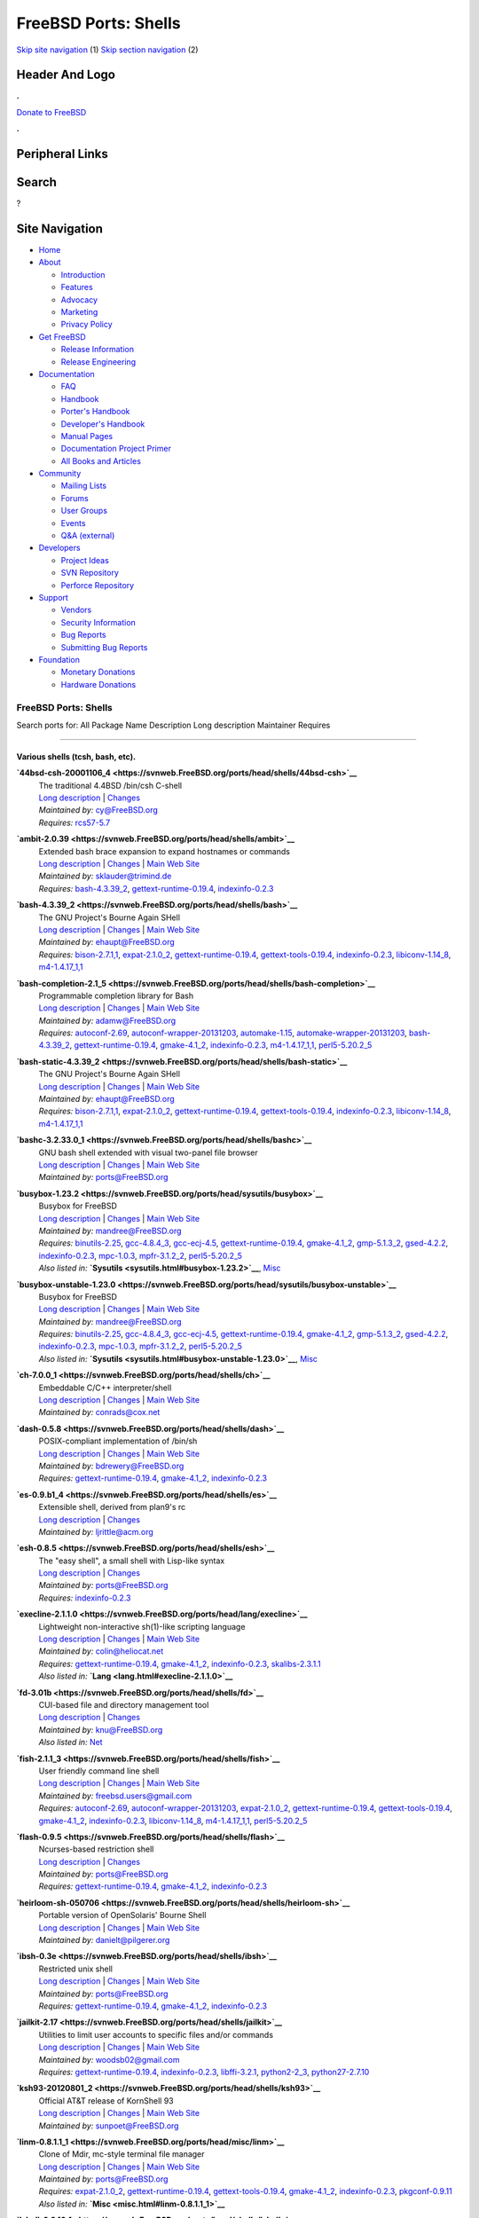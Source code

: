 =====================
FreeBSD Ports: Shells
=====================

.. raw:: html

   <div id="containerwrap">

.. raw:: html

   <div id="container">

`Skip site navigation <#content>`__ (1) `Skip section
navigation <#contentwrap>`__ (2)

.. raw:: html

   <div id="headercontainer">

.. raw:: html

   <div id="header">

Header And Logo
---------------

.. raw:: html

   <div id="headerlogoleft">

|FreeBSD|

.. raw:: html

   </div>

.. raw:: html

   <div id="headerlogoright">

.. raw:: html

   <div class="frontdonateroundbox">

.. raw:: html

   <div class="frontdonatetop">

.. raw:: html

   <div>

**.**

.. raw:: html

   </div>

.. raw:: html

   </div>

.. raw:: html

   <div class="frontdonatecontent">

`Donate to FreeBSD <https://www.FreeBSDFoundation.org/donate/>`__

.. raw:: html

   </div>

.. raw:: html

   <div class="frontdonatebot">

.. raw:: html

   <div>

**.**

.. raw:: html

   </div>

.. raw:: html

   </div>

.. raw:: html

   </div>

Peripheral Links
----------------

.. raw:: html

   <div id="searchnav">

.. raw:: html

   </div>

.. raw:: html

   <div id="search">

Search
------

?

.. raw:: html

   </div>

.. raw:: html

   </div>

.. raw:: html

   </div>

Site Navigation
---------------

.. raw:: html

   <div id="menu">

-  `Home <../>`__

-  `About <../about.html>`__

   -  `Introduction <../projects/newbies.html>`__
   -  `Features <../features.html>`__
   -  `Advocacy <../advocacy/>`__
   -  `Marketing <../marketing/>`__
   -  `Privacy Policy <../privacy.html>`__

-  `Get FreeBSD <../where.html>`__

   -  `Release Information <../releases/>`__
   -  `Release Engineering <../releng/>`__

-  `Documentation <../docs.html>`__

   -  `FAQ <../doc/en_US.ISO8859-1/books/faq/>`__
   -  `Handbook <../doc/en_US.ISO8859-1/books/handbook/>`__
   -  `Porter's
      Handbook <../doc/en_US.ISO8859-1/books/porters-handbook>`__
   -  `Developer's
      Handbook <../doc/en_US.ISO8859-1/books/developers-handbook>`__
   -  `Manual Pages <//www.FreeBSD.org/cgi/man.cgi>`__
   -  `Documentation Project
      Primer <../doc/en_US.ISO8859-1/books/fdp-primer>`__
   -  `All Books and Articles <../docs/books.html>`__

-  `Community <../community.html>`__

   -  `Mailing Lists <../community/mailinglists.html>`__
   -  `Forums <https://forums.FreeBSD.org>`__
   -  `User Groups <../usergroups.html>`__
   -  `Events <../events/events.html>`__
   -  `Q&A
      (external) <http://serverfault.com/questions/tagged/freebsd>`__

-  `Developers <../projects/index.html>`__

   -  `Project Ideas <https://wiki.FreeBSD.org/IdeasPage>`__
   -  `SVN Repository <https://svnweb.FreeBSD.org>`__
   -  `Perforce Repository <http://p4web.FreeBSD.org>`__

-  `Support <../support.html>`__

   -  `Vendors <../commercial/commercial.html>`__
   -  `Security Information <../security/>`__
   -  `Bug Reports <https://bugs.FreeBSD.org/search/>`__
   -  `Submitting Bug Reports <https://www.FreeBSD.org/support.html>`__

-  `Foundation <https://www.freebsdfoundation.org/>`__

   -  `Monetary Donations <https://www.freebsdfoundation.org/donate/>`__
   -  `Hardware Donations <../donations/>`__

.. raw:: html

   </div>

.. raw:: html

   </div>

.. raw:: html

   <div id="content">

.. raw:: html

   <div id="sidewrap">

.. raw:: html

   </div>

.. raw:: html

   <div id="contentwrap">

FreeBSD Ports: Shells
=====================

Search ports for: All Package Name Description Long description
Maintainer Requires

--------------

Various shells (tcsh, bash, etc).
~~~~~~~~~~~~~~~~~~~~~~~~~~~~~~~~~

**\ `44bsd-csh-20001106\_4 <https://svnweb.FreeBSD.org/ports/head/shells/44bsd-csh>`__**
    | The traditional 4.4BSD /bin/csh C-shell
    | `Long
      description <https://svnweb.FreeBSD.org/ports/head/shells/44bsd-csh/pkg-descr?revision=HEAD>`__
      \|
      `Changes <https://svnweb.FreeBSD.org/ports/head/shells/44bsd-csh/?view=log>`__
    | *Maintained by:* cy@FreeBSD.org
    | *Requires:* `rcs57-5.7 <devel.html#rcs57-5.7>`__

**\ `ambit-2.0.39 <https://svnweb.FreeBSD.org/ports/head/shells/ambit>`__**
    | Extended bash brace expansion to expand hostnames or commands
    | `Long
      description <https://svnweb.FreeBSD.org/ports/head/shells/ambit/pkg-descr?revision=HEAD>`__
      \|
      `Changes <https://svnweb.FreeBSD.org/ports/head/shells/ambit/?view=log>`__
      \| `Main Web Site <http://m.a.tt/er/ambit/>`__
    | *Maintained by:* sklauder@trimind.de
    | *Requires:* `bash-4.3.39\_2 <shells.html#bash-4.3.39_2>`__,
      `gettext-runtime-0.19.4 <devel.html#gettext-runtime-0.19.4>`__,
      `indexinfo-0.2.3 <print.html#indexinfo-0.2.3>`__

**\ `bash-4.3.39\_2 <https://svnweb.FreeBSD.org/ports/head/shells/bash>`__**
    | The GNU Project's Bourne Again SHell
    | `Long
      description <https://svnweb.FreeBSD.org/ports/head/shells/bash/pkg-descr?revision=HEAD>`__
      \|
      `Changes <https://svnweb.FreeBSD.org/ports/head/shells/bash/?view=log>`__
      \| `Main Web
      Site <http://cnswww.cns.cwru.edu/~chet/bash/bashtop.html>`__
    | *Maintained by:* ehaupt@FreeBSD.org
    | *Requires:* `bison-2.7.1,1 <devel.html#bison-2.7.1,1>`__,
      `expat-2.1.0\_2 <textproc.html#expat-2.1.0_2>`__,
      `gettext-runtime-0.19.4 <devel.html#gettext-runtime-0.19.4>`__,
      `gettext-tools-0.19.4 <devel.html#gettext-tools-0.19.4>`__,
      `indexinfo-0.2.3 <print.html#indexinfo-0.2.3>`__,
      `libiconv-1.14\_8 <converters.html#libiconv-1.14_8>`__,
      `m4-1.4.17\_1,1 <devel.html#m4-1.4.17_1,1>`__

**\ `bash-completion-2.1\_5 <https://svnweb.FreeBSD.org/ports/head/shells/bash-completion>`__**
    | Programmable completion library for Bash
    | `Long
      description <https://svnweb.FreeBSD.org/ports/head/shells/bash-completion/pkg-descr?revision=HEAD>`__
      \|
      `Changes <https://svnweb.FreeBSD.org/ports/head/shells/bash-completion/?view=log>`__
      \| `Main Web Site <http://bash-completion.alioth.debian.org/>`__
    | *Maintained by:* adamw@FreeBSD.org
    | *Requires:* `autoconf-2.69 <devel.html#autoconf-2.69>`__,
      `autoconf-wrapper-20131203 <devel.html#autoconf-wrapper-20131203>`__,
      `automake-1.15 <devel.html#automake-1.15>`__,
      `automake-wrapper-20131203 <devel.html#automake-wrapper-20131203>`__,
      `bash-4.3.39\_2 <shells.html#bash-4.3.39_2>`__,
      `gettext-runtime-0.19.4 <devel.html#gettext-runtime-0.19.4>`__,
      `gmake-4.1\_2 <devel.html#gmake-4.1_2>`__,
      `indexinfo-0.2.3 <print.html#indexinfo-0.2.3>`__,
      `m4-1.4.17\_1,1 <devel.html#m4-1.4.17_1,1>`__,
      `perl5-5.20.2\_5 <lang.html#perl5-5.20.2_5>`__

**\ `bash-static-4.3.39\_2 <https://svnweb.FreeBSD.org/ports/head/shells/bash-static>`__**
    | The GNU Project's Bourne Again SHell
    | `Long
      description <https://svnweb.FreeBSD.org/ports/head/shells/bash/pkg-descr?revision=HEAD>`__
      \|
      `Changes <https://svnweb.FreeBSD.org/ports/head/shells/bash-static/?view=log>`__
      \| `Main Web
      Site <http://cnswww.cns.cwru.edu/~chet/bash/bashtop.html>`__
    | *Maintained by:* ehaupt@FreeBSD.org
    | *Requires:* `bison-2.7.1,1 <devel.html#bison-2.7.1,1>`__,
      `expat-2.1.0\_2 <textproc.html#expat-2.1.0_2>`__,
      `gettext-runtime-0.19.4 <devel.html#gettext-runtime-0.19.4>`__,
      `gettext-tools-0.19.4 <devel.html#gettext-tools-0.19.4>`__,
      `indexinfo-0.2.3 <print.html#indexinfo-0.2.3>`__,
      `libiconv-1.14\_8 <converters.html#libiconv-1.14_8>`__,
      `m4-1.4.17\_1,1 <devel.html#m4-1.4.17_1,1>`__

**\ `bashc-3.2.33.0\_1 <https://svnweb.FreeBSD.org/ports/head/shells/bashc>`__**
    | GNU bash shell extended with visual two-panel file browser
    | `Long
      description <https://svnweb.FreeBSD.org/ports/head/shells/bashc/pkg-descr?revision=HEAD>`__
      \|
      `Changes <https://svnweb.FreeBSD.org/ports/head/shells/bashc/?view=log>`__
      \| `Main Web
      Site <https://groups.google.com/forum/?fromgroups#!forum/bashc>`__
    | *Maintained by:* ports@FreeBSD.org

**\ `busybox-1.23.2 <https://svnweb.FreeBSD.org/ports/head/sysutils/busybox>`__**
    | Busybox for FreeBSD
    | `Long
      description <https://svnweb.FreeBSD.org/ports/head/sysutils/busybox/pkg-descr?revision=HEAD?revision=HEAD>`__
      \|
      `Changes <https://svnweb.FreeBSD.org/ports/head/sysutils/busybox/?view=log>`__
      \| `Main Web Site <http://www.busybox.net/>`__
    | *Maintained by:* mandree@FreeBSD.org
    | *Requires:* `binutils-2.25 <devel.html#binutils-2.25>`__,
      `gcc-4.8.4\_3 <lang.html#gcc-4.8.4_3>`__,
      `gcc-ecj-4.5 <lang.html#gcc-ecj-4.5>`__,
      `gettext-runtime-0.19.4 <devel.html#gettext-runtime-0.19.4>`__,
      `gmake-4.1\_2 <devel.html#gmake-4.1_2>`__,
      `gmp-5.1.3\_2 <math.html#gmp-5.1.3_2>`__,
      `gsed-4.2.2 <textproc.html#gsed-4.2.2>`__,
      `indexinfo-0.2.3 <print.html#indexinfo-0.2.3>`__,
      `mpc-1.0.3 <math.html#mpc-1.0.3>`__,
      `mpfr-3.1.2\_2 <math.html#mpfr-3.1.2_2>`__,
      `perl5-5.20.2\_5 <lang.html#perl5-5.20.2_5>`__
    | *Also listed in:* **`Sysutils <sysutils.html#busybox-1.23.2>`__**,
      `Misc <misc.html#busybox-1.23.2>`__

**\ `busybox-unstable-1.23.0 <https://svnweb.FreeBSD.org/ports/head/sysutils/busybox-unstable>`__**
    | Busybox for FreeBSD
    | `Long
      description <https://svnweb.FreeBSD.org/ports/head/sysutils/busybox-unstable/pkg-descr?revision=HEAD?revision=HEAD>`__
      \|
      `Changes <https://svnweb.FreeBSD.org/ports/head/sysutils/busybox-unstable/?view=log>`__
      \| `Main Web Site <http://www.busybox.net/>`__
    | *Maintained by:* mandree@FreeBSD.org
    | *Requires:* `binutils-2.25 <devel.html#binutils-2.25>`__,
      `gcc-4.8.4\_3 <lang.html#gcc-4.8.4_3>`__,
      `gcc-ecj-4.5 <lang.html#gcc-ecj-4.5>`__,
      `gettext-runtime-0.19.4 <devel.html#gettext-runtime-0.19.4>`__,
      `gmake-4.1\_2 <devel.html#gmake-4.1_2>`__,
      `gmp-5.1.3\_2 <math.html#gmp-5.1.3_2>`__,
      `gsed-4.2.2 <textproc.html#gsed-4.2.2>`__,
      `indexinfo-0.2.3 <print.html#indexinfo-0.2.3>`__,
      `mpc-1.0.3 <math.html#mpc-1.0.3>`__,
      `mpfr-3.1.2\_2 <math.html#mpfr-3.1.2_2>`__,
      `perl5-5.20.2\_5 <lang.html#perl5-5.20.2_5>`__
    | *Also listed in:*
      **`Sysutils <sysutils.html#busybox-unstable-1.23.0>`__**,
      `Misc <misc.html#busybox-unstable-1.23.0>`__

**\ `ch-7.0.0\_1 <https://svnweb.FreeBSD.org/ports/head/shells/ch>`__**
    | Embeddable C/C++ interpreter/shell
    | `Long
      description <https://svnweb.FreeBSD.org/ports/head/shells/ch/pkg-descr?revision=HEAD>`__
      \|
      `Changes <https://svnweb.FreeBSD.org/ports/head/shells/ch/?view=log>`__
      \| `Main Web
      Site <http://www.softintegration.com/products/chstandard/>`__
    | *Maintained by:* conrads@cox.net

**\ `dash-0.5.8 <https://svnweb.FreeBSD.org/ports/head/shells/dash>`__**
    | POSIX-compliant implementation of /bin/sh
    | `Long
      description <https://svnweb.FreeBSD.org/ports/head/shells/dash/pkg-descr?revision=HEAD>`__
      \|
      `Changes <https://svnweb.FreeBSD.org/ports/head/shells/dash/?view=log>`__
      \| `Main Web Site <http://gondor.apana.org.au/~herbert/dash/>`__
    | *Maintained by:* bdrewery@FreeBSD.org
    | *Requires:*
      `gettext-runtime-0.19.4 <devel.html#gettext-runtime-0.19.4>`__,
      `gmake-4.1\_2 <devel.html#gmake-4.1_2>`__,
      `indexinfo-0.2.3 <print.html#indexinfo-0.2.3>`__

**\ `es-0.9.b1\_4 <https://svnweb.FreeBSD.org/ports/head/shells/es>`__**
    | Extensible shell, derived from plan9's rc
    | `Long
      description <https://svnweb.FreeBSD.org/ports/head/shells/es/pkg-descr?revision=HEAD>`__
      \|
      `Changes <https://svnweb.FreeBSD.org/ports/head/shells/es/?view=log>`__
    | *Maintained by:* ljrittle@acm.org

**\ `esh-0.8.5 <https://svnweb.FreeBSD.org/ports/head/shells/esh>`__**
    | The "easy shell", a small shell with Lisp-like syntax
    | `Long
      description <https://svnweb.FreeBSD.org/ports/head/shells/esh/pkg-descr?revision=HEAD>`__
      \|
      `Changes <https://svnweb.FreeBSD.org/ports/head/shells/esh/?view=log>`__
    | *Maintained by:* ports@FreeBSD.org
    | *Requires:* `indexinfo-0.2.3 <print.html#indexinfo-0.2.3>`__

**\ `execline-2.1.1.0 <https://svnweb.FreeBSD.org/ports/head/lang/execline>`__**
    | Lightweight non-interactive sh(1)-like scripting language
    | `Long
      description <https://svnweb.FreeBSD.org/ports/head/lang/execline/pkg-descr?revision=HEAD?revision=HEAD>`__
      \|
      `Changes <https://svnweb.FreeBSD.org/ports/head/lang/execline/?view=log>`__
      \| `Main Web Site <http://www.skarnet.org/software/execline/>`__
    | *Maintained by:* colin@heliocat.net
    | *Requires:*
      `gettext-runtime-0.19.4 <devel.html#gettext-runtime-0.19.4>`__,
      `gmake-4.1\_2 <devel.html#gmake-4.1_2>`__,
      `indexinfo-0.2.3 <print.html#indexinfo-0.2.3>`__,
      `skalibs-2.3.1.1 <devel.html#skalibs-2.3.1.1>`__
    | *Also listed in:* **`Lang <lang.html#execline-2.1.1.0>`__**

**\ `fd-3.01b <https://svnweb.FreeBSD.org/ports/head/shells/fd>`__**
    | CUI-based file and directory management tool
    | `Long
      description <https://svnweb.FreeBSD.org/ports/head/shells/fd/pkg-descr?revision=HEAD?revision=HEAD>`__
      \|
      `Changes <https://svnweb.FreeBSD.org/ports/head/shells/fd/?view=log>`__
    | *Maintained by:* knu@FreeBSD.org
    | *Also listed in:* `Net <net.html#fd-3.01b>`__

**\ `fish-2.1.1\_3 <https://svnweb.FreeBSD.org/ports/head/shells/fish>`__**
    | User friendly command line shell
    | `Long
      description <https://svnweb.FreeBSD.org/ports/head/shells/fish/pkg-descr?revision=HEAD>`__
      \|
      `Changes <https://svnweb.FreeBSD.org/ports/head/shells/fish/?view=log>`__
      \| `Main Web Site <http://fishshell.com/>`__
    | *Maintained by:* freebsd.users@gmail.com
    | *Requires:* `autoconf-2.69 <devel.html#autoconf-2.69>`__,
      `autoconf-wrapper-20131203 <devel.html#autoconf-wrapper-20131203>`__,
      `expat-2.1.0\_2 <textproc.html#expat-2.1.0_2>`__,
      `gettext-runtime-0.19.4 <devel.html#gettext-runtime-0.19.4>`__,
      `gettext-tools-0.19.4 <devel.html#gettext-tools-0.19.4>`__,
      `gmake-4.1\_2 <devel.html#gmake-4.1_2>`__,
      `indexinfo-0.2.3 <print.html#indexinfo-0.2.3>`__,
      `libiconv-1.14\_8 <converters.html#libiconv-1.14_8>`__,
      `m4-1.4.17\_1,1 <devel.html#m4-1.4.17_1,1>`__,
      `perl5-5.20.2\_5 <lang.html#perl5-5.20.2_5>`__

**\ `flash-0.9.5 <https://svnweb.FreeBSD.org/ports/head/shells/flash>`__**
    | Ncurses-based restriction shell
    | `Long
      description <https://svnweb.FreeBSD.org/ports/head/shells/flash/pkg-descr?revision=HEAD>`__
      \|
      `Changes <https://svnweb.FreeBSD.org/ports/head/shells/flash/?view=log>`__
    | *Maintained by:* ports@FreeBSD.org
    | *Requires:*
      `gettext-runtime-0.19.4 <devel.html#gettext-runtime-0.19.4>`__,
      `gmake-4.1\_2 <devel.html#gmake-4.1_2>`__,
      `indexinfo-0.2.3 <print.html#indexinfo-0.2.3>`__

**\ `heirloom-sh-050706 <https://svnweb.FreeBSD.org/ports/head/shells/heirloom-sh>`__**
    | Portable version of OpenSolaris' Bourne Shell
    | `Long
      description <https://svnweb.FreeBSD.org/ports/head/shells/heirloom-sh/pkg-descr?revision=HEAD>`__
      \|
      `Changes <https://svnweb.FreeBSD.org/ports/head/shells/heirloom-sh/?view=log>`__
      \| `Main Web Site <http://heirloom.sourceforge.net/sh.html>`__
    | *Maintained by:* danielt@pilgerer.org

**\ `ibsh-0.3e <https://svnweb.FreeBSD.org/ports/head/shells/ibsh>`__**
    | Restricted unix shell
    | `Long
      description <https://svnweb.FreeBSD.org/ports/head/shells/ibsh/pkg-descr?revision=HEAD>`__
      \|
      `Changes <https://svnweb.FreeBSD.org/ports/head/shells/ibsh/?view=log>`__
      \| `Main Web Site <http://ibsh.sourceforge.net/>`__
    | *Maintained by:* ports@FreeBSD.org
    | *Requires:*
      `gettext-runtime-0.19.4 <devel.html#gettext-runtime-0.19.4>`__,
      `gmake-4.1\_2 <devel.html#gmake-4.1_2>`__,
      `indexinfo-0.2.3 <print.html#indexinfo-0.2.3>`__

**\ `jailkit-2.17 <https://svnweb.FreeBSD.org/ports/head/shells/jailkit>`__**
    | Utilities to limit user accounts to specific files and/or commands
    | `Long
      description <https://svnweb.FreeBSD.org/ports/head/shells/jailkit/pkg-descr?revision=HEAD>`__
      \|
      `Changes <https://svnweb.FreeBSD.org/ports/head/shells/jailkit/?view=log>`__
      \| `Main Web Site <http://olivier.sessink.nl/jailkit/>`__
    | *Maintained by:* woodsb02@gmail.com
    | *Requires:*
      `gettext-runtime-0.19.4 <devel.html#gettext-runtime-0.19.4>`__,
      `indexinfo-0.2.3 <print.html#indexinfo-0.2.3>`__,
      `libffi-3.2.1 <devel.html#libffi-3.2.1>`__,
      `python2-2\_3 <lang.html#python2-2_3>`__,
      `python27-2.7.10 <lang.html#python27-2.7.10>`__

**\ `ksh93-20120801\_2 <https://svnweb.FreeBSD.org/ports/head/shells/ksh93>`__**
    | Official AT&T release of KornShell 93
    | `Long
      description <https://svnweb.FreeBSD.org/ports/head/shells/ksh93/pkg-descr?revision=HEAD>`__
      \|
      `Changes <https://svnweb.FreeBSD.org/ports/head/shells/ksh93/?view=log>`__
      \| `Main Web Site <http://www.kornshell.com/>`__
    | *Maintained by:* sunpoet@FreeBSD.org

**\ `linm-0.8.1.1\_1 <https://svnweb.FreeBSD.org/ports/head/misc/linm>`__**
    | Clone of Mdir, mc-style terminal file manager
    | `Long
      description <https://svnweb.FreeBSD.org/ports/head/misc/linm/pkg-descr?revision=HEAD?revision=HEAD>`__
      \|
      `Changes <https://svnweb.FreeBSD.org/ports/head/misc/linm/?view=log>`__
      \| `Main Web Site <http://kldp.net/projects/mls/>`__
    | *Maintained by:* ports@FreeBSD.org
    | *Requires:* `expat-2.1.0\_2 <textproc.html#expat-2.1.0_2>`__,
      `gettext-runtime-0.19.4 <devel.html#gettext-runtime-0.19.4>`__,
      `gettext-tools-0.19.4 <devel.html#gettext-tools-0.19.4>`__,
      `gmake-4.1\_2 <devel.html#gmake-4.1_2>`__,
      `indexinfo-0.2.3 <print.html#indexinfo-0.2.3>`__,
      `pkgconf-0.9.11 <devel.html#pkgconf-0.9.11>`__
    | *Also listed in:* **`Misc <misc.html#linm-0.8.1.1_1>`__**

**\ `lshell-0.9.16\_1 <https://svnweb.FreeBSD.org/ports/head/shells/lshell>`__**
    | Shell environment to limited sets of commands to users
    | `Long
      description <https://svnweb.FreeBSD.org/ports/head/shells/lshell/pkg-descr?revision=HEAD>`__
      \|
      `Changes <https://svnweb.FreeBSD.org/ports/head/shells/lshell/?view=log>`__
      \| `Main Web Site <http://lshell.ghantoos.org>`__
    | *Maintained by:* ports@FreeBSD.org
    | *Requires:*
      `gettext-runtime-0.19.4 <devel.html#gettext-runtime-0.19.4>`__,
      `indexinfo-0.2.3 <print.html#indexinfo-0.2.3>`__,
      `libffi-3.2.1 <devel.html#libffi-3.2.1>`__,
      `py27-setuptools27-17.0 <devel.html#py27-setuptools27-17.0>`__,
      `python27-2.7.10 <lang.html#python27-2.7.10>`__

**\ `mc-4.8.14\_1 <https://svnweb.FreeBSD.org/ports/head/misc/mc>`__**
    | Midnight Commander, a free Norton Commander Clone
    | `Long
      description <https://svnweb.FreeBSD.org/ports/head/misc/mc/pkg-descr?revision=HEAD?revision=HEAD>`__
      \|
      `Changes <https://svnweb.FreeBSD.org/ports/head/misc/mc/?view=log>`__
      \| `Main Web Site <http://www.midnight-commander.org/>`__
    | *Maintained by:* woodsb02@gmail.com
    | *Requires:* `expat-2.1.0\_2 <textproc.html#expat-2.1.0_2>`__,
      `gettext-runtime-0.19.4 <devel.html#gettext-runtime-0.19.4>`__,
      `gettext-tools-0.19.4 <devel.html#gettext-tools-0.19.4>`__,
      `glib-2.42.2 <devel.html#glib-2.42.2>`__,
      `gmake-4.1\_2 <devel.html#gmake-4.1_2>`__,
      `indexinfo-0.2.3 <print.html#indexinfo-0.2.3>`__,
      `kbproto-1.0.6 <x11.html#kbproto-1.0.6>`__,
      `libX11-1.6.2\_3,1 <x11.html#libX11-1.6.2_3,1>`__,
      `libXau-1.0.8\_3 <x11.html#libXau-1.0.8_3>`__,
      `libXdmcp-1.1.2 <x11.html#libXdmcp-1.1.2>`__,
      `libXext-1.3.3\_1,1 <x11.html#libXext-1.3.3_1,1>`__,
      `libffi-3.2.1 <devel.html#libffi-3.2.1>`__,
      `libiconv-1.14\_8 <converters.html#libiconv-1.14_8>`__,
      `libpthread-stubs-0.3\_6 <devel.html#libpthread-stubs-0.3_6>`__,
      `libslang2-2.3.0 <devel.html#libslang2-2.3.0>`__,
      `libssh2-1.4.3\_5,2 <security.html#libssh2-1.4.3_5,2>`__,
      `libxcb-1.11\_1 <x11.html#libxcb-1.11_1>`__,
      `libxml2-2.9.2\_3 <textproc.html#libxml2-2.9.2_3>`__,
      `pcre-8.37\_1 <devel.html#pcre-8.37_1>`__,
      `perl5-5.20.2\_5 <lang.html#perl5-5.20.2_5>`__,
      `pkgconf-0.9.11 <devel.html#pkgconf-0.9.11>`__,
      `png-1.6.17 <graphics.html#png-1.6.17>`__,
      `python27-2.7.10 <lang.html#python27-2.7.10>`__,
      `xextproto-7.3.0 <x11.html#xextproto-7.3.0>`__,
      `xproto-7.0.27 <x11.html#xproto-7.0.27>`__
    | *Also listed in:* **`Misc <misc.html#mc-4.8.14_1>`__**

**\ `mc-light-4.1.40.p9\_11 <https://svnweb.FreeBSD.org/ports/head/misc/mc-light>`__**
    | Lightweight Midnight Commander clone
    | `Long
      description <https://svnweb.FreeBSD.org/ports/head/misc/mc-light/pkg-descr?revision=HEAD?revision=HEAD>`__
      \|
      `Changes <https://svnweb.FreeBSD.org/ports/head/misc/mc-light/?view=log>`__
      \| `Main Web Site <http://mc.linuxinside.com/>`__
    | *Maintained by:* ports@FreeBSD.org
    | *Requires:* `expat-2.1.0\_2 <textproc.html#expat-2.1.0_2>`__,
      `gawk-4.1.3\_2 <lang.html#gawk-4.1.3_2>`__,
      `gettext-runtime-0.19.4 <devel.html#gettext-runtime-0.19.4>`__,
      `gettext-tools-0.19.4 <devel.html#gettext-tools-0.19.4>`__,
      `gmake-4.1\_2 <devel.html#gmake-4.1_2>`__,
      `indexinfo-0.2.3 <print.html#indexinfo-0.2.3>`__,
      `libiconv-1.14\_8 <converters.html#libiconv-1.14_8>`__,
      `libsigsegv-2.10\_1 <devel.html#libsigsegv-2.10_1>`__,
      `pkgconf-0.9.11 <devel.html#pkgconf-0.9.11>`__
    | *Also listed in:* **`Misc <misc.html#mc-light-4.1.40.p9_11>`__**

**\ `mksh-51 <https://svnweb.FreeBSD.org/ports/head/shells/mksh>`__**
    | MirBSD Korn Shell
    | `Long
      description <https://svnweb.FreeBSD.org/ports/head/shells/mksh/pkg-descr?revision=HEAD>`__
      \|
      `Changes <https://svnweb.FreeBSD.org/ports/head/shells/mksh/?view=log>`__
      \| `Main Web Site <http://mirbsd.de/mksh>`__
    | *Maintained by:* olivierd@FreeBSD.org

**\ `nologinmsg-1.0\_1 <https://svnweb.FreeBSD.org/ports/head/shells/nologinmsg>`__**
    | More functional native binary replacement for /sbin/nologin
    | `Long
      description <https://svnweb.FreeBSD.org/ports/head/shells/nologinmsg/pkg-descr?revision=HEAD>`__
      \|
      `Changes <https://svnweb.FreeBSD.org/ports/head/shells/nologinmsg/?view=log>`__
    | *Maintained by:* freebsd-security@rikrose.net
    | *Also listed in:* `Sysutils <sysutils.html#nologinmsg-1.0_1>`__

**\ `osh-20150115 <https://svnweb.FreeBSD.org/ports/head/shells/osh>`__**
    | Implementation of the UNIX 6th Edition shell
    | `Long
      description <https://svnweb.FreeBSD.org/ports/head/shells/osh/pkg-descr?revision=HEAD>`__
      \|
      `Changes <https://svnweb.FreeBSD.org/ports/head/shells/osh/?view=log>`__
      \| `Main Web Site <http://v6shell.org>`__
    | *Maintained by:* johans@FreeBSD.org

**\ `p5-Bash-Completion-0.008\_1 <https://svnweb.FreeBSD.org/ports/head/shells/p5-Bash-Completion>`__**
    | Extensible system to provide bash completion
    | `Long
      description <https://svnweb.FreeBSD.org/ports/head/shells/p5-Bash-Completion/pkg-descr?revision=HEAD?revision=HEAD>`__
      \|
      `Changes <https://svnweb.FreeBSD.org/ports/head/shells/p5-Bash-Completion/?view=log>`__
      \| `Main Web
      Site <http://search.cpan.org/dist/Bash-Completion/>`__
    | *Maintained by:* sunpoet@FreeBSD.org
    | *Requires:*
      `p5-Exporter-Tiny-0.042\_1 <devel.html#p5-Exporter-Tiny-0.042_1>`__,
      `p5-List-MoreUtils-0.413 <lang.html#p5-List-MoreUtils-0.413>`__,
      `p5-Module-Load-0.32\_1 <devel.html#p5-Module-Load-0.32_1>`__,
      `perl5-5.20.2\_5 <lang.html#perl5-5.20.2_5>`__
    | *Also listed in:*
      `Perl5 <perl5.html#p5-Bash-Completion-0.008_1>`__

**\ `p5-Shell-Perl-0.0022\_1 <https://svnweb.FreeBSD.org/ports/head/shells/p5-Shell-Perl>`__**
    | Read-eval-print loop in Perl
    | `Long
      description <https://svnweb.FreeBSD.org/ports/head/shells/p5-Shell-Perl/pkg-descr?revision=HEAD?revision=HEAD>`__
      \|
      `Changes <https://svnweb.FreeBSD.org/ports/head/shells/p5-Shell-Perl/?view=log>`__
      \| `Main Web Site <http://search.cpan.org/dist/Shell-Perl/>`__
    | *Maintained by:* smatsui@karashi.org
    | *Requires:*
      `p5-Algorithm-Diff-1.1903 <devel.html#p5-Algorithm-Diff-1.1903>`__,
      `p5-B-Utils-0.25\_1 <devel.html#p5-B-Utils-0.25_1>`__,
      `p5-Class-Accessor-0.34\_1 <devel.html#p5-Class-Accessor-0.34_1>`__,
      `p5-Class-Accessor-Chained-0.01\_2 <devel.html#p5-Class-Accessor-Chained-0.01_2>`__,
      `p5-Data-Dump-1.23\_1 <devel.html#p5-Data-Dump-1.23_1>`__,
      `p5-Data-Dump-Streamer-2.38\_1 <devel.html#p5-Data-Dump-Streamer-2.38_1>`__,
      `p5-Devel-Symdump-2.1000\_1 <devel.html#p5-Devel-Symdump-2.1000_1>`__,
      `p5-Expect-1.32 <lang.html#p5-Expect-1.32>`__,
      `p5-Expect-Simple-0.04\_1 <devel.html#p5-Expect-Simple-0.04_1>`__,
      `p5-File-HomeDir-1.00\_1 <devel.html#p5-File-HomeDir-1.00_1>`__,
      `p5-File-Which-1.18 <sysutils.html#p5-File-Which-1.18>`__,
      `p5-IO-Tty-1.12\_1 <devel.html#p5-IO-Tty-1.12_1>`__,
      `p5-IPC-Run3-0.048\_1 <devel.html#p5-IPC-Run3-0.048_1>`__,
      `p5-PadWalker-2.1 <devel.html#p5-PadWalker-2.1>`__,
      `p5-Path-Class-0.35 <devel.html#p5-Path-Class-0.35>`__,
      `p5-Pod-Coverage-0.23\_1 <devel.html#p5-Pod-Coverage-0.23_1>`__,
      `p5-Probe-Perl-0.02\_1 <sysutils.html#p5-Probe-Perl-0.02_1>`__,
      `p5-Test-Expect-0.33 <devel.html#p5-Test-Expect-0.33>`__,
      `p5-Test-Pod-1.51 <devel.html#p5-Test-Pod-1.51>`__,
      `p5-Test-Pod-Coverage-1.10\_1 <devel.html#p5-Test-Pod-Coverage-1.10_1>`__,
      `p5-Test-Script-1.07\_1 <devel.html#p5-Test-Script-1.07_1>`__,
      `p5-Test-Simple-1.001.014 <devel.html#p5-Test-Simple-1.001.014>`__,
      `p5-YAML-1.14 <textproc.html#p5-YAML-1.14>`__,
      `perl5-5.20.2\_5 <lang.html#perl5-5.20.2_5>`__
    | *Also listed in:* `Perl5 <perl5.html#p5-Shell-Perl-0.0022_1>`__

**\ `p5-Term-Bash-Completion-Generator-0.02.8 <https://svnweb.FreeBSD.org/ports/head/shells/p5-Term-Bash-Completion-Generator>`__**
    | Generate bash completion scripts
    | `Long
      description <https://svnweb.FreeBSD.org/ports/head/shells/p5-Term-Bash-Completion-Generator/pkg-descr?revision=HEAD?revision=HEAD>`__
      \|
      `Changes <https://svnweb.FreeBSD.org/ports/head/shells/p5-Term-Bash-Completion-Generator/?view=log>`__
      \| `Main Web
      Site <http://search.cpan.org/dist/Term-Bash-Completion-Generator/>`__
    | *Maintained by:* gebhart@secnetix.de
    | *Requires:*
      `p5-CPAN-Meta-2.150005 <devel.html#p5-CPAN-Meta-2.150005>`__,
      `p5-Data-OptList-0.109\_1 <devel.html#p5-Data-OptList-0.109_1>`__,
      `p5-Module-Build-0.4214 <devel.html#p5-Module-Build-0.4214>`__,
      `p5-Params-Util-1.07\_1 <devel.html#p5-Params-Util-1.07_1>`__,
      `p5-Readonly-2.00\_1 <devel.html#p5-Readonly-2.00_1>`__,
      `p5-Sub-Exporter-0.987\_1 <devel.html#p5-Sub-Exporter-0.987_1>`__,
      `p5-Sub-Install-0.928\_1 <devel.html#p5-Sub-Install-0.928_1>`__,
      `p5-Sub-Uplevel-0.2500 <devel.html#p5-Sub-Uplevel-0.2500>`__,
      `p5-Test-Block-0.13\_1 <devel.html#p5-Test-Block-0.13_1>`__,
      `p5-Test-Exception-0.40 <devel.html#p5-Test-Exception-0.40>`__,
      `p5-Test-NoWarnings-1.04\_2 <devel.html#p5-Test-NoWarnings-1.04_2>`__,
      `p5-Test-Simple-1.001.014 <devel.html#p5-Test-Simple-1.001.014>`__,
      `p5-Test-Warn-0.30\_2 <devel.html#p5-Test-Warn-0.30_2>`__,
      `p5-Tree-Trie-1.9 <devel.html#p5-Tree-Trie-1.9>`__,
      `perl5-5.20.2\_5 <lang.html#perl5-5.20.2_5>`__
    | *Also listed in:*
      `Perl5 <perl5.html#p5-Term-Bash-Completion-Generator-0.02.8>`__

**\ `p5-Term-ShellUI-0.92\_3 <https://svnweb.FreeBSD.org/ports/head/shells/p5-Term-ShellUI>`__**
    | Fully-featured shell-like command line environment
    | `Long
      description <https://svnweb.FreeBSD.org/ports/head/shells/p5-Term-ShellUI/pkg-descr?revision=HEAD?revision=HEAD>`__
      \|
      `Changes <https://svnweb.FreeBSD.org/ports/head/shells/p5-Term-ShellUI/?view=log>`__
      \| `Main Web Site <http://search.cpan.org/dist/Term-ShellUI/>`__
    | *Maintained by:* perl@FreeBSD.org
    | *Requires:*
      `p5-ReadLine-Gnu-1.26 <devel.html#p5-ReadLine-Gnu-1.26>`__,
      `perl5-5.20.2\_5 <lang.html#perl5-5.20.2_5>`__
    | *Also listed in:* `Perl5 <perl5.html#p5-Term-ShellUI-0.92_3>`__

**\ `pdksh-5.2.14p2\_6 <https://svnweb.FreeBSD.org/ports/head/shells/pdksh>`__**
    | The Public Domain Korn Shell
    | `Long
      description <https://svnweb.FreeBSD.org/ports/head/shells/pdksh/pkg-descr?revision=HEAD>`__
      \|
      `Changes <https://svnweb.FreeBSD.org/ports/head/shells/pdksh/?view=log>`__
      \| `Main Web Site <http://www.cs.mun.ca/~michael/pdksh/>`__
    | *Maintained by:* rodrigo@FreeBSD.org

**\ `pear-PHP\_Shell-0.3.2 <https://svnweb.FreeBSD.org/ports/head/shells/pear-PHP_Shell>`__**
    | Interactive PHP Shell
    | `Long
      description <https://svnweb.FreeBSD.org/ports/head/shells/pear-PHP_Shell/pkg-descr?revision=HEAD?revision=HEAD>`__
      \|
      `Changes <https://svnweb.FreeBSD.org/ports/head/shells/pear-PHP_Shell/?view=log>`__
      \| `Main Web Site <http://pear.php.net/package/PHP_Shell/>`__
    | *Maintained by:* ports@FreeBSD.org
    | *Requires:* `libxml2-2.9.2\_3 <textproc.html#libxml2-2.9.2_3>`__,
      `pcre-8.37\_1 <devel.html#pcre-8.37_1>`__,
      `pear-1.9.4\_3 <devel.html#pear-1.9.4_3>`__,
      `php56-5.6.11 <lang.html#php56-5.6.11>`__,
      `php56-readline-5.6.11 <devel.html#php56-readline-5.6.11>`__,
      `php56-tokenizer-5.6.11 <devel.html#php56-tokenizer-5.6.11>`__,
      `php56-xml-5.6.11 <textproc.html#php56-xml-5.6.11>`__
    | *Also listed in:* `Www <www.html#pear-PHP_Shell-0.3.2>`__,
      `Pear <pear.html#pear-PHP_Shell-0.3.2>`__

**\ `psh-1.8.1\_3 <https://svnweb.FreeBSD.org/ports/head/shells/psh>`__**
    | New shell made entirely out of a Perl script
    | `Long
      description <https://svnweb.FreeBSD.org/ports/head/shells/psh/pkg-descr?revision=HEAD?revision=HEAD>`__
      \|
      `Changes <https://svnweb.FreeBSD.org/ports/head/shells/psh/?view=log>`__
      \| `Main Web Site <http://search.cpan.org/dist/psh/>`__
    | *Maintained by:* garga@FreeBSD.org
    | *Requires:*
      `p5-Term-ReadKey-2.32\_1 <devel.html#p5-Term-ReadKey-2.32_1>`__,
      `p5-Term-ReadLine-Perl-1.0303\_1 <devel.html#p5-Term-ReadLine-Perl-1.0303_1>`__,
      `perl5-5.20.2\_5 <lang.html#perl5-5.20.2_5>`__
    | *Also listed in:* `Perl5 <perl5.html#psh-1.8.1_3>`__

**\ `rc-1.7.1 <https://svnweb.FreeBSD.org/ports/head/shells/rc>`__**
    | Unix incarnation of the plan9 shell
    | `Long
      description <https://svnweb.FreeBSD.org/ports/head/shells/rc/pkg-descr?revision=HEAD?revision=HEAD>`__
      \|
      `Changes <https://svnweb.FreeBSD.org/ports/head/shells/rc/?view=log>`__
    | *Maintained by:* quanstro@quanstro.net
    | *Also listed in:* `Plan9 <plan9.html#rc-1.7.1>`__

**\ `rssh-2.3.4\_1 <https://svnweb.FreeBSD.org/ports/head/shells/rssh>`__**
    | Restricted Secure SHell only for sftp/scp/rdist/rsync/CVS
    | `Long
      description <https://svnweb.FreeBSD.org/ports/head/shells/rssh/pkg-descr?revision=HEAD?revision=HEAD>`__
      \|
      `Changes <https://svnweb.FreeBSD.org/ports/head/shells/rssh/?view=log>`__
      \| `Main Web Site <http://www.pizzashack.org/rssh/index.shtml>`__
    | *Maintained by:* jharris@widomaker.com
    | *Also listed in:* `Security <security.html#rssh-2.3.4_1>`__

**\ `sash-3.8 <https://svnweb.FreeBSD.org/ports/head/shells/sash>`__**
    | Stand-Alone shell combining many common utilities
    | `Long
      description <https://svnweb.FreeBSD.org/ports/head/shells/sash/pkg-descr?revision=HEAD>`__
      \|
      `Changes <https://svnweb.FreeBSD.org/ports/head/shells/sash/?view=log>`__
      \| `Main Web Site <http://members.tip.net.au/~dbell/>`__
    | *Maintained by:* ports@FreeBSD.org

**\ `scponly-4.8.20110526\_1 <https://svnweb.FreeBSD.org/ports/head/shells/scponly>`__**
    | Tiny shell that only permits scp and sftp
    | `Long
      description <https://svnweb.FreeBSD.org/ports/head/shells/scponly/pkg-descr?revision=HEAD?revision=HEAD>`__
      \|
      `Changes <https://svnweb.FreeBSD.org/ports/head/shells/scponly/?view=log>`__
      \| `Main Web Site <https://github.com/scponly/scponly/wiki>`__
    | *Maintained by:* gjb@FreeBSD.org
    | *Requires:* `ldns-1.6.17\_4 <dns.html#ldns-1.6.17_4>`__,
      `openssh-portable-6.8.p1\_8,1 <security.html#openssh-portable-6.8.p1_8,1>`__
    | *Also listed in:*
      `Security <security.html#scponly-4.8.20110526_1>`__

**\ `shell-include-0.1.2\_1 <https://svnweb.FreeBSD.org/ports/head/shells/shell-include>`__**
    | Include system for shell scripts
    | `Long
      description <https://svnweb.FreeBSD.org/ports/head/shells/shell-include/pkg-descr?revision=HEAD?revision=HEAD>`__
      \|
      `Changes <https://svnweb.FreeBSD.org/ports/head/shells/shell-include/?view=log>`__
      \| `Main Web Site <http://vvelox.net/projects/shell-include/>`__
    | *Maintained by:* vvelox@vvelox.net
    | *Requires:* `perl5-5.20.2\_5 <lang.html#perl5-5.20.2_5>`__
    | *Also listed in:* `Devel <devel.html#shell-include-0.1.2_1>`__

**\ `tcsh\_nls-1.0 <https://svnweb.FreeBSD.org/ports/head/shells/tcsh_nls>`__**
    | Misc NLS catalogs for tcsh which requires libiconv
    | `Long
      description <https://svnweb.FreeBSD.org/ports/head/shells/tcsh_nls/pkg-descr?revision=HEAD>`__
      \|
      `Changes <https://svnweb.FreeBSD.org/ports/head/shells/tcsh_nls/?view=log>`__
    | *Maintained by:* ume@FreeBSD.org
    | *Requires:* `libiconv-1.14\_8 <converters.html#libiconv-1.14_8>`__

**\ `tcshrc-1.6.2 <https://svnweb.FreeBSD.org/ports/head/shells/tcshrc>`__**
    | Set of configuration scripts for the TCSH shell
    | `Long
      description <https://svnweb.FreeBSD.org/ports/head/shells/tcshrc/pkg-descr?revision=HEAD>`__
      \|
      `Changes <https://svnweb.FreeBSD.org/ports/head/shells/tcshrc/?view=log>`__
      \| `Main Web Site <http://tcshrc.sourceforge.net/>`__
    | *Maintained by:* ports@FreeBSD.org

**\ `v7sh-1.0\_1 <https://svnweb.FreeBSD.org/ports/head/shells/v7sh>`__**
    | Implementation of the UNIX 7th Edition shell
    | `Long
      description <https://svnweb.FreeBSD.org/ports/head/shells/v7sh/pkg-descr?revision=HEAD>`__
      \|
      `Changes <https://svnweb.FreeBSD.org/ports/head/shells/v7sh/?view=log>`__
      \| `Main Web Site <http://minnie.tuhs.org/UnixTree/V7/>`__
    | *Maintained by:* ports@FreeBSD.org

**\ `viewglob-2.0.4\_7 <https://svnweb.FreeBSD.org/ports/head/shells/viewglob>`__**
    | GTK+ add-on to bash and zsh
    | `Long
      description <https://svnweb.FreeBSD.org/ports/head/shells/viewglob/pkg-descr?revision=HEAD>`__
      \|
      `Changes <https://svnweb.FreeBSD.org/ports/head/shells/viewglob/?view=log>`__
      \| `Main Web Site <http://viewglob.sourceforge.net/>`__
    | *Maintained by:* ports@FreeBSD.org
    | *Requires:* `atk-2.14.0 <accessibility.html#atk-2.14.0>`__,
      `bash-4.3.39\_2 <shells.html#bash-4.3.39_2>`__,
      `ca\_root\_nss-3.19.1\_1 <security.html#ca_root_nss-3.19.1_1>`__,
      `cairo-1.12.18\_1,2 <graphics.html#cairo-1.12.18_1,2>`__,
      `compositeproto-0.4.2 <x11.html#compositeproto-0.4.2>`__,
      `cups-client-2.0.3\_2 <print.html#cups-client-2.0.3_2>`__,
      `damageproto-1.2.1 <x11.html#damageproto-1.2.1>`__,
      `dejavu-2.35 <x11-fonts.html#dejavu-2.35>`__,
      `encodings-1.0.4\_3,1 <x11-fonts.html#encodings-1.0.4_3,1>`__,
      `expat-2.1.0\_2 <textproc.html#expat-2.1.0_2>`__,
      `fixesproto-5.0 <x11.html#fixesproto-5.0>`__,
      `font-bh-ttf-1.0.3\_3 <x11-fonts.html#font-bh-ttf-1.0.3_3>`__,
      `font-misc-ethiopic-1.0.3\_3 <x11-fonts.html#font-misc-ethiopic-1.0.3_3>`__,
      `font-misc-meltho-1.0.3\_3 <x11-fonts.html#font-misc-meltho-1.0.3_3>`__,
      `font-util-1.3.1 <x11-fonts.html#font-util-1.3.1>`__,
      `fontconfig-2.11.1,1 <x11-fonts.html#fontconfig-2.11.1,1>`__,
      `freetype2-2.6 <print.html#freetype2-2.6>`__,
      `gdk-pixbuf2-2.31.2\_1 <graphics.html#gdk-pixbuf2-2.31.2_1>`__,
      `gettext-runtime-0.19.4 <devel.html#gettext-runtime-0.19.4>`__,
      `glib-2.42.2 <devel.html#glib-2.42.2>`__,
      `gmp-5.1.3\_2 <math.html#gmp-5.1.3_2>`__,
      `gnutls-3.3.15 <security.html#gnutls-3.3.15>`__,
      `graphite2-1.2.4 <graphics.html#graphite2-1.2.4>`__,
      `gtk-update-icon-cache-2.24.27 <graphics.html#gtk-update-icon-cache-2.24.27>`__,
      `gtk2-2.24.27 <x11-toolkits.html#gtk2-2.24.27>`__,
      `harfbuzz-0.9.41 <print.html#harfbuzz-0.9.41>`__,
      `hicolor-icon-theme-0.14 <misc.html#hicolor-icon-theme-0.14>`__,
      `icu-55.1 <devel.html#icu-55.1>`__,
      `indexinfo-0.2.3 <print.html#indexinfo-0.2.3>`__,
      `inputproto-2.3.1 <x11.html#inputproto-2.3.1>`__,
      `intltool-0.50.2\_1 <textproc.html#intltool-0.50.2_1>`__,
      `jasper-1.900.1\_14 <graphics.html#jasper-1.900.1_14>`__,
      `jbigkit-2.1\_1 <graphics.html#jbigkit-2.1_1>`__,
      `jpeg-8\_6 <graphics.html#jpeg-8_6>`__,
      `kbproto-1.0.6 <x11.html#kbproto-1.0.6>`__,
      `libICE-1.0.9\_1,1 <x11.html#libICE-1.0.9_1,1>`__,
      `libSM-1.2.2\_3,1 <x11.html#libSM-1.2.2_3,1>`__,
      `libX11-1.6.2\_3,1 <x11.html#libX11-1.6.2_3,1>`__,
      `libXau-1.0.8\_3 <x11.html#libXau-1.0.8_3>`__,
      `libXcomposite-0.4.4\_3,1 <x11.html#libXcomposite-0.4.4_3,1>`__,
      `libXcursor-1.1.14\_3 <x11.html#libXcursor-1.1.14_3>`__,
      `libXdamage-1.1.4\_3 <x11.html#libXdamage-1.1.4_3>`__,
      `libXdmcp-1.1.2 <x11.html#libXdmcp-1.1.2>`__,
      `libXext-1.3.3\_1,1 <x11.html#libXext-1.3.3_1,1>`__,
      `libXfixes-5.0.1\_3 <x11.html#libXfixes-5.0.1_3>`__,
      `libXft-2.3.2\_1 <x11-fonts.html#libXft-2.3.2_1>`__,
      `libXi-1.7.4\_1,1 <x11.html#libXi-1.7.4_1,1>`__,
      `libXinerama-1.1.3\_3,1 <x11.html#libXinerama-1.1.3_3,1>`__,
      `libXrandr-1.4.2\_3 <x11.html#libXrandr-1.4.2_3>`__,
      `libXrender-0.9.8\_3 <x11.html#libXrender-0.9.8_3>`__,
      `libXt-1.1.4\_3,1 <x11-toolkits.html#libXt-1.1.4_3,1>`__,
      `libffi-3.2.1 <devel.html#libffi-3.2.1>`__,
      `libfontenc-1.1.2\_3 <x11-fonts.html#libfontenc-1.1.2_3>`__,
      `libgcrypt-1.6.3 <security.html#libgcrypt-1.6.3>`__,
      `libgpg-error-1.19\_1 <security.html#libgpg-error-1.19_1>`__,
      `libiconv-1.14\_8 <converters.html#libiconv-1.14_8>`__,
      `libidn-1.29 <dns.html#libidn-1.29>`__,
      `libpthread-stubs-0.3\_6 <devel.html#libpthread-stubs-0.3_6>`__,
      `libtasn1-4.5\_1 <security.html#libtasn1-4.5_1>`__,
      `libxcb-1.11\_1 <x11.html#libxcb-1.11_1>`__,
      `libxml2-2.9.2\_3 <textproc.html#libxml2-2.9.2_3>`__,
      `mDNSResponder-567 <net.html#mDNSResponder-567>`__,
      `mkfontdir-1.0.7 <x11-fonts.html#mkfontdir-1.0.7>`__,
      `mkfontscale-1.1.2 <x11-fonts.html#mkfontscale-1.1.2>`__,
      `nettle-2.7.1 <security.html#nettle-2.7.1>`__,
      `p11-kit-0.23.1\_1 <security.html#p11-kit-0.23.1_1>`__,
      `p5-XML-Parser-2.44 <textproc.html#p5-XML-Parser-2.44>`__,
      `pango-1.36.8\_1 <x11-toolkits.html#pango-1.36.8_1>`__,
      `pcre-8.37\_1 <devel.html#pcre-8.37_1>`__,
      `perl5-5.20.2\_5 <lang.html#perl5-5.20.2_5>`__,
      `pixman-0.32.6\_1 <x11.html#pixman-0.32.6_1>`__,
      `pkgconf-0.9.11 <devel.html#pkgconf-0.9.11>`__,
      `png-1.6.17 <graphics.html#png-1.6.17>`__,
      `python-2.7\_2,2 <lang.html#python-2.7_2,2>`__,
      `python2-2\_3 <lang.html#python2-2_3>`__,
      `python27-2.7.10 <lang.html#python27-2.7.10>`__,
      `randrproto-1.4.1 <x11.html#randrproto-1.4.1>`__,
      `renderproto-0.11.1 <x11.html#renderproto-0.11.1>`__,
      `shared-mime-info-1.1\_1 <misc.html#shared-mime-info-1.1_1>`__,
      `tiff-4.0.4 <graphics.html#tiff-4.0.4>`__,
      `trousers-tddl-0.3.10\_7 <security.html#trousers-tddl-0.3.10_7>`__,
      `xcb-util-0.4.0\_1,1 <x11.html#xcb-util-0.4.0_1,1>`__,
      `xcb-util-renderutil-0.3.9\_1 <x11.html#xcb-util-renderutil-0.3.9_1>`__,
      `xextproto-7.3.0 <x11.html#xextproto-7.3.0>`__,
      `xineramaproto-1.2.1 <x11.html#xineramaproto-1.2.1>`__,
      `xorg-fonts-truetype-7.7\_1 <x11-fonts.html#xorg-fonts-truetype-7.7_1>`__,
      `xproto-7.0.27 <x11.html#xproto-7.0.27>`__

**\ `vshnu-1.0305\_1 <https://svnweb.FreeBSD.org/ports/head/shells/vshnu>`__**
    | New Visual Shell
    | `Long
      description <https://svnweb.FreeBSD.org/ports/head/shells/vshnu/pkg-descr?revision=HEAD?revision=HEAD>`__
      \|
      `Changes <https://svnweb.FreeBSD.org/ports/head/shells/vshnu/?view=log>`__
      \| `Main Web Site <http://www.cs.indiana.edu/~kinzler/vshnu/>`__
    | *Maintained by:* ports@FreeBSD.org
    | *Requires:*
      `p5-Term-Screen-1.05 <devel.html#p5-Term-Screen-1.05>`__,
      `perl5-5.20.2\_5 <lang.html#perl5-5.20.2_5>`__
    | *Also listed in:* `Perl5 <perl5.html#vshnu-1.0305_1>`__

**\ `wcd-5.2.7 <https://svnweb.FreeBSD.org/ports/head/shells/wcd>`__**
    | Command-line program to change directory fast
    | `Long
      description <https://svnweb.FreeBSD.org/ports/head/shells/wcd/pkg-descr?revision=HEAD>`__
      \|
      `Changes <https://svnweb.FreeBSD.org/ports/head/shells/wcd/?view=log>`__
      \| `Main Web Site <http://wcd.sourceforge.net/>`__
    | *Maintained by:* pawel@FreeBSD.org
    | *Requires:* `expat-2.1.0\_2 <textproc.html#expat-2.1.0_2>`__,
      `gettext-runtime-0.19.4 <devel.html#gettext-runtime-0.19.4>`__,
      `gettext-tools-0.19.4 <devel.html#gettext-tools-0.19.4>`__,
      `gmake-4.1\_2 <devel.html#gmake-4.1_2>`__,
      `indexinfo-0.2.3 <print.html#indexinfo-0.2.3>`__

**\ `zsh-5.0.8\_2 <https://svnweb.FreeBSD.org/ports/head/shells/zsh>`__**
    | The Z shell
    | `Long
      description <https://svnweb.FreeBSD.org/ports/head/shells/zsh/pkg-descr?revision=HEAD>`__
      \|
      `Changes <https://svnweb.FreeBSD.org/ports/head/shells/zsh/?view=log>`__
      \| `Main Web Site <http://www.zsh.org/>`__
    | *Maintained by:* bapt@FreeBSD.org
    | *Requires:* `libiconv-1.14\_8 <converters.html#libiconv-1.14_8>`__

`top <#top>`__ -- `Index <master-index.html>`__

.. raw:: html

   </div>

.. raw:: html

   </div>

.. raw:: html

   <div id="footer">

`Site Map <../search/index-site.html>`__ \| `Legal
Notices <../copyright/>`__ \| ? 1995–2015 The FreeBSD Project. All
rights reserved.
 Last modified: 13-July-2015

.. raw:: html

   </div>

.. raw:: html

   </div>

.. raw:: html

   </div>

.. |FreeBSD| image:: ../layout/images/logo-red.png
   :target: ..
